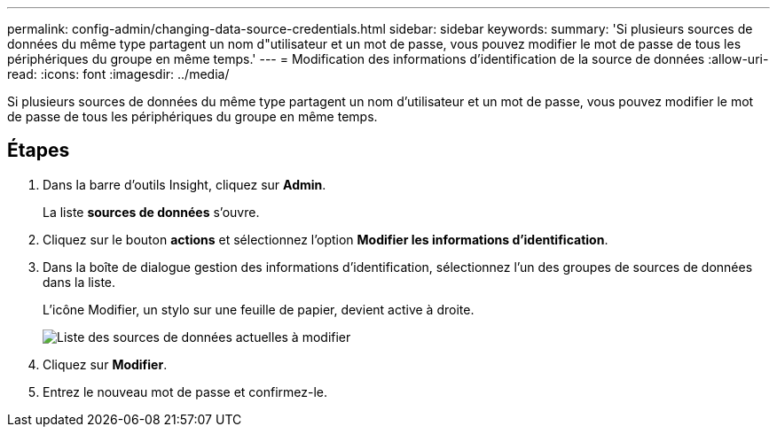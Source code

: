 ---
permalink: config-admin/changing-data-source-credentials.html 
sidebar: sidebar 
keywords:  
summary: 'Si plusieurs sources de données du même type partagent un nom d"utilisateur et un mot de passe, vous pouvez modifier le mot de passe de tous les périphériques du groupe en même temps.' 
---
= Modification des informations d'identification de la source de données
:allow-uri-read: 
:icons: font
:imagesdir: ../media/


[role="lead"]
Si plusieurs sources de données du même type partagent un nom d'utilisateur et un mot de passe, vous pouvez modifier le mot de passe de tous les périphériques du groupe en même temps.



== Étapes

. Dans la barre d'outils Insight, cliquez sur *Admin*.
+
La liste *sources de données* s'ouvre.

. Cliquez sur le bouton *actions* et sélectionnez l'option *Modifier les informations d'identification*.
. Dans la boîte de dialogue gestion des informations d'identification, sélectionnez l'un des groupes de sources de données dans la liste.
+
L'icône Modifier, un stylo sur une feuille de papier, devient active à droite.

+
image::../media/oci-7-credentials-mgmt-gif.gif[Liste des sources de données actuelles à modifier]

. Cliquez sur *Modifier*.
. Entrez le nouveau mot de passe et confirmez-le.

